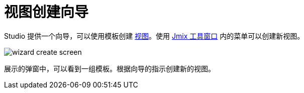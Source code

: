 = 视图创建向导

Studio 提供一个向导，可以使用模板创建 xref:flow-ui:views.adoc[视图]。使用 xref:studio:tool-window.adoc[Jmix 工具窗口] 内的菜单可以创建新视图。

image::wizard-create-screen.png[align="center"]

展示的弹窗中，可以看到一组模板。根据向导的指示创建新的视图。

// image::wizard-templates.png[align="center"]

// 如需为实体创建 CRUD 视图，可以在树中选中实体，通过右键菜单 *New -> Screen* 创建。另一个方法是点击 xref:studio:entity-designer.adoc#entity-editor[实体设计器] 顶部面板的 *Screens* 按钮。

// image::wizard-entity.png[align="center"]

// Studio 会展示一组可用的模板，并支持修改生成视图的属性。

// image::wizard-properties.png[align="center"]

// 在 *Entity browser fetch plan* 和 *Entity editor fetch plan* 步骤中，可以设置视图展示的数据字段。可以使用 xref:data-access:fetching.adoc#built-in-fetch-plans[内置] 的 fetch plan 或创建新的 fetch plan，支持通过 xref:studio:fetch-plan-designer.adoc[Fetch Plan 设计器] 或 xref:data-access:fetching.adoc#creating-fetch-plans[编程式] 创建。

// image::wizard-fetch.png[align="center"]

// 点击 *Finish* 按钮后，会自动创建视图的 XML 描述和控制器，并更新 xref:localization:message-bundles.adoc[消息包] 文件。如果创建了浏览视图，则还会添加主菜单项。

// 使用 xref:studio:view-designer.adoc[视图设计器] 配置视图。

